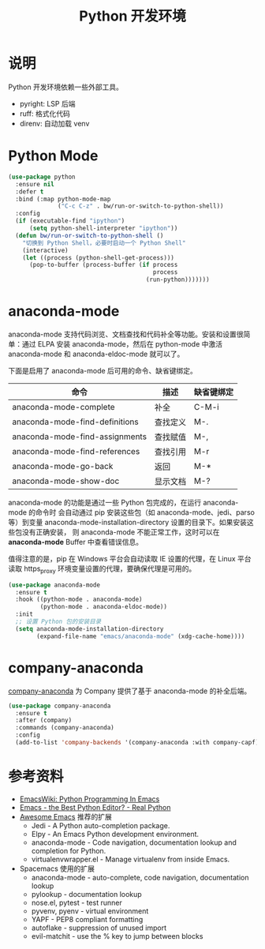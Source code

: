#+TITLE:     Python 开发环境

* 说明

  Python 开发环境依赖一些外部工具。
  - pyright: LSP 后端
  - ruff: 格式化代码
  - direnv: 自动加载 venv

* Python Mode

#+BEGIN_SRC emacs-lisp
  (use-package python
    :ensure nil
    :defer t
    :bind (:map python-mode-map
                ("C-c C-z" . bw/run-or-switch-to-python-shell))
    :config
    (if (executable-find "ipython")
        (setq python-shell-interpreter "ipython"))
    (defun bw/run-or-switch-to-python-shell ()
      "切换到 Python Shell，必要时启动一个 Python Shell"
      (interactive)
      (let ((process (python-shell-get-process)))
        (pop-to-buffer (process-buffer (if process
                                           process
                                         (run-python)))))))
#+END_SRC

* anaconda-mode

  anaconda-mode 支持代码浏览、文档查找和代码补全等功能。安装和设置很简单：通过
ELPA 安装 anaconda-mode，然后在 python-mode 中激活 anaconda-mode 和
anaconda-eldoc-mode 就可以了。

  下面是启用了 anaconda-mode 后可用的命令、缺省键绑定。

  | 命令                           | 描述     | 缺省键绑定 |
  |--------------------------------+----------+------------|
  | anaconda-mode-complete         | 补全     | C-M-i      |
  | anaconda-mode-find-definitions | 查找定义 | M-.        |
  | anaconda-mode-find-assignments | 查找赋值 | M-,        |
  | anaconda-mode-find-references  | 查找引用 | M-r        |
  | anaconda-mode-go-back          | 返回     | M-*        |
  | anaconda-mode-show-doc         | 显示文档 | M-?        |

  anaconda-mode 的功能是通过一些 Python 包完成的，在运行 anaconda-mode 的命令时
会自动通过 pip 安装这些包（如 anaconda-mode、jedi、parso 等）到变量
anaconda-mode-installation-directory 设置的目录下。如果安装这些包没有正确安装，
则 anaconda-mode 不能正常工作，这时可以在 *anaconda-mode* Buffer 中查看错误信息。

  值得注意的是，pip 在 Windows 平台会自动读取 IE 设置的代理，在 Linux 平台读取
https_proxy 环境变量设置的代理，要确保代理是可用的。

#+BEGIN_SRC emacs-lisp
  (use-package anaconda-mode
    :ensure t
    :hook ((python-mode . anaconda-mode)
           (python-mode . anaconda-eldoc-mode))
    :init
    ;; 设置 Python 包的安装目录
    (setq anaconda-mode-installation-directory
          (expand-file-name "emacs/anaconda-mode" (xdg-cache-home))))
#+END_SRC

* company-anaconda

  [[https://github.com/proofit404/company-anaconda][company-anaconda]] 为 Company 提供了基于 anaconda-mode 的补全后端。

#+BEGIN_SRC emacs-lisp
  (use-package company-anaconda
    :ensure t
    :after (company)
    :commands (company-anaconda)
    :config
    (add-to-list 'company-backends '(company-anaconda :with company-capf)))
#+END_SRC

* 参考资料

  - [[https://www.emacswiki.org/emacs/PythonProgrammingInEmacs][EmacsWiki: Python Programming In Emacs]]
  - [[https://realpython.com/blog/python/emacs-the-best-python-editor/][Emacs - the Best Python Editor? - Real Python]]
  - [[https://github.com/emacs-tw/awesome-emacs][Awesome Emacs]] 推荐的扩展
    - Jedi - A Python auto-completion package.
    - Elpy - An Emacs Python development environment.
    - anaconda-mode - Code navigation, documentation lookup and
      completion for Python.
    - virtualenvwrapper.el - Manage virtualenv from inside Emacs.
  - Spacemacs 使用的扩展
    - anaconda-mode - auto-complete, code navigation, documentation
      lookup
    - pylookup - documentation lookup
    - nose.el, pytest - test runner
    - pyvenv, pyenv - virtual environment
    - YAPF - PEP8 compliant formatting
    - autoflake - suppression of unused import
    - evil-matchit - use the % key to jump between blocks
